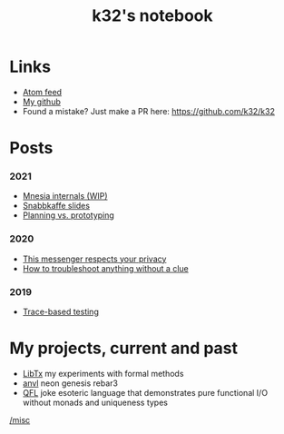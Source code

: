 #+TITLE: k32's notebook
#+OPTIONS: num:nil

* Links

+ [[https://blog.erlang.moe/atom.xml][Atom feed]]
+ [[https://github.com/k32][My github]]
+ Found a mistake? Just make a PR here: https://github.com/k32/k32

* Posts

*** 2021
 * [[file:2021-04-26-mnesia.org][Mnesia internals (WIP)]]
 * [[file:2021-04-25-snabbkaffe-slides.org][Snabbkaffe slides]]
 * [[file:2021-02-12-just-do-it.org][Planning vs. prototyping]]
*** 2020
 - [[file:2020-12-01-acme-messenger.org][This messenger respects your privacy]]
 - [[file:2019-11-01-troubleshooting.org][How to troubleshoot anything without a clue]]
*** 2019
 - [[file:2019-10-11-hello-world.org][Trace-based testing]]

* My projects, current and past

+ [[https://github.com/k32/libtx][LibTx]] my experiments with formal methods
+ [[https://github.com/k32/anvl][anvl]] neon genesis rebar3
+ [[https://github.com/k32/QFL][QFL]] joke esoteric language that demonstrates pure functional I/O
   without monads and uniqueness types

[[file:other.org][/misc]]
